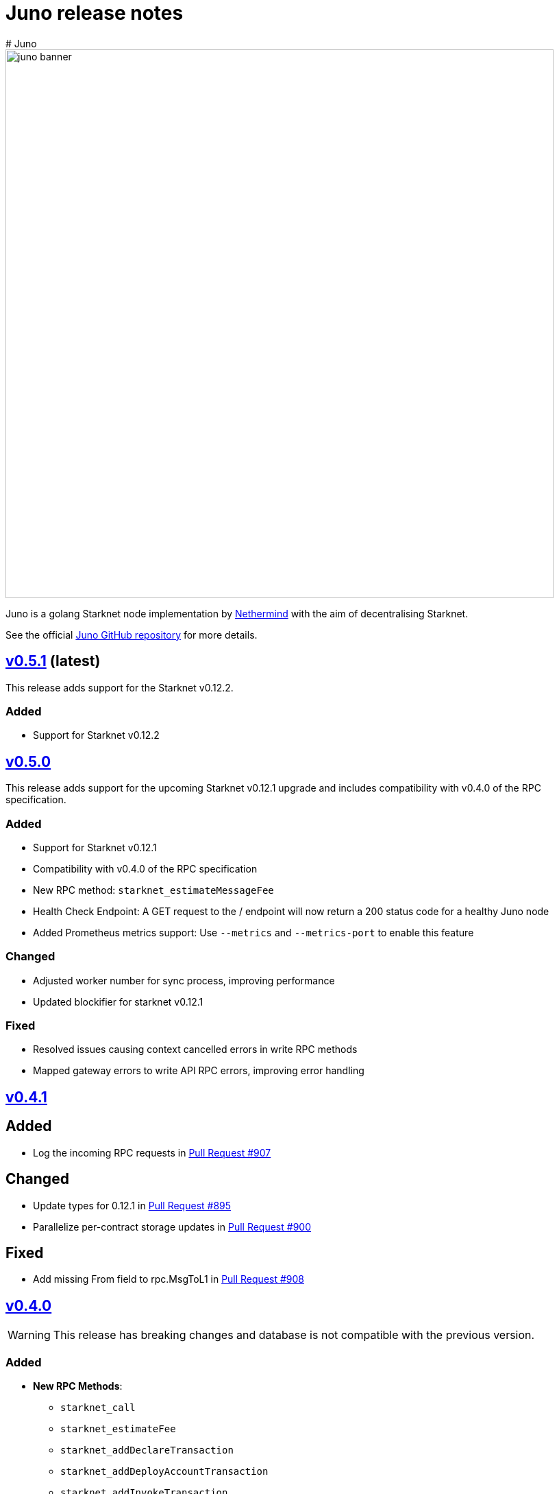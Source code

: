 [id="juno"]
= Juno release notes
# Juno

image::juno_banner.png[width=800]

Juno is a golang Starknet node implementation by https://nethermind.io/[Nethermind] with the aim of decentralising Starknet.

See the official https://github.com/NethermindEth/juno[Juno GitHub repository] for more details.

== https://github.com/NethermindEth/juno/releases/tag/v0.5.1[v0.5.1] (latest)

This release adds support for the Starknet v0.12.2.

=== Added

* Support for Starknet v0.12.2

== https://github.com/NethermindEth/juno/releases/tag/v0.5.0[v0.5.0]

This release adds support for the upcoming Starknet v0.12.1 upgrade and includes compatibility with v0.4.0 of the RPC specification.

=== Added

* Support for Starknet v0.12.1
* Compatibility with v0.4.0 of the RPC specification
* New RPC method: `starknet_estimateMessageFee`
* Health Check Endpoint: A GET request to the / endpoint will now return a 200 status code for a healthy Juno node
* Added Prometheus metrics support: Use `--metrics` and `--metrics-port` to enable this feature

=== Changed

* Adjusted worker number for sync process, improving performance
* Updated blockifier for starknet v0.12.1

=== Fixed

* Resolved issues causing context cancelled errors in write RPC methods
* Mapped gateway errors to write API RPC errors, improving error handling

== https://github.com/NethermindEth/juno/releases/tag/v0.4.1[v0.4.1]

== Added

* Log the incoming RPC requests in https://github.com/NethermindEth/juno/pull/907[Pull Request #907]

== Changed

* Update types for 0.12.1 in https://github.com/NethermindEth/juno/pull/895[Pull Request #895]
* Parallelize per-contract storage updates in https://github.com/NethermindEth/juno/pull/900[Pull Request #900]

== Fixed

* Add missing From field to rpc.MsgToL1 in https://github.com/NethermindEth/juno/pull/908[Pull Request #908]

== https://github.com/NethermindEth/juno/releases/tag/v0.4.0[v0.4.0]

WARNING: This release has breaking changes and database is not compatible with the previous version.

=== Added
* **New RPC Methods**: 
** `starknet_call`
** `starknet_estimateFee`
** `starknet_addDeclareTransaction`
** `starknet_addDeployAccountTransaction`
** `starknet_addInvokeTransaction`
** `juno_getTransactionStatus`
** `juno_version`
* **L1 Verifier**: Verification of state from Layer 1 has been implemented.
* **Block Reorg Detection and Handling**: A feature to detect and handle block reorganizations has been implemented.
* **gRPC Service**: To accommodate users requiring direct access to the database, a gRPC service has been exposed.
* **Database Migration**: The system has been improved to handle database changes more gracefully. It's no longer necessary to sync from the start when some database changes occur.
* **Starknet v0.12.0 support**:  includes integration with the Rust VM.

=== Changed
* **Performance Enhancements**: Several adjustments and improvements have been made to increase the performance. These changes have resulted in ~30% reduction in sync time.

== https://github.com/NethermindEth/juno/releases/tag/v0.3.1[v0.3.1]

=== Added
* Fetch and store compiled classes for each Sierra class.

=== Changed
* Updated the behavior of synced nodes, which will now return false to `starknet_syncing`.

=== Fixed
* Resolved issue with `NumAsHex(0)` being omitted in RPC.
* Fixed a Goerli sync issue by relaxing decoder max array elements limit.

**Full Changelog**: https://github.com/NethermindEth/juno/compare/v0.3.0...v0.3.1[[v0.3.0...v0.3.1]]

== https://github.com/NethermindEth/juno/releases/tag/v0.3.0[v0.3.0]

=== Added
* Starknet v0.11.2 support
* History for contracts, nonce, and class hash.
* Implemented StateSnapshot.
* New RPC endpoints:
** `starknet_syncing`
** `starknet_getNonce`
** `starknet_getStorageAt`
** `starknet_getClassHashAt`
** `starknet_getClass`
** `starknet_getClassAt`
** `starknet_getEvents`

NOTE: For new RPC endpoints to fully work with data before the new version, the node needs to be resynced.

=== Changed
* Optimized TransactionStorage encoding and refactored memStorage.
* Refactored RPC implementation for better organization and maintainability.
* Parallelized and refactored sync tests for faster execution, improved readability, and maintainability.

=== Fixed
* Updated handling of non-existent keys to return a zero value.

**Full Changelog**: https://github.com/NethermindEth/juno/compare/v0.3.0...v0.3.1[v0.3.0...v0.3.1]

== https://github.com/NethermindEth/juno/releases/tag/v0.2.2[v0.2.2]

This patch release fixes handling of block versioning and ensures compatibility with non-sem-ver compliant Starknet.

=== Fixed
* Ignore or add digits to block version string as necessary.

**Full Changelog**: https://github.com/NethermindEth/juno/compare/v0.2.1...v0.2.2[v0.2.1...v0.2.2]

== https://github.com/NethermindEth/juno/releases/tag/v0.2.1[v0.2.1]

This minor release introduces an important optimization that enhances sync performance.

* Update gnark-crypto version:
** Implement precomputed point multiplication results for Pedersen hash operations.

**Full Changelog**: https://github.com/NethermindEth/juno/compare/v0.2.0...v0.2.1[v0.2.0...v0.2.1]

== https://github.com/NethermindEth/juno/releases/tag/v0.2.0[v0.2.0]

This release adds support for Staknet `v0.11.0`.

WARNING: This release has breaking changes and database is not compatible with the previous version.

=== Added
* Starknet `v0.11.0` support:
** Add Poseidon hash for new state commitment.
** Add `DeclareTransaction` version 2.
** Add and Store Cairo 1/Sierra class definition and hash calculations.
* `pprof` option is added for profiling and monitoring.
* Verify Class Hashes.

=== Changed
* Starknet `v0.11.0` support:
** Update `InvokeTransaction` version 1's `contract address` to `sender address`. 
** Update current JSON RPC  endpoints to [`v.0.3.0-rc1`](https://github.com/starkware-libs/starknet-specs/tree/v0.3.0-rc1).
* Rename the `verbosity` option to `log-level` and `log-level` accepts `string` instead of `uint8`. See `help` for details.
* `network`  option accepts  `string` instead of `uint8`. See `help` for details.
* Database table is updated to account for Starknet `v0.11.0` changes.

=== Removed
* Remove `metrics` and `eth-node` options since they are not used.

=== Fixed
* Graceful shutdown: ensure all services have returned before exiting.

**Full Changelog**: https://github.com/NethermindEth/juno/compare/v0.1.0...v0.2.0[v0.1.0...v0.2.0]

== https://github.com/NethermindEth/juno/releases/tag/v0.1.0[v0.1.0]

This is Juno's first release (compatible with Starknet `v0.10.3`) with the following features:

* Starknet state construction and storage using a path-based Merkle Patricia trie. 
* Pedersen and `starknet_keccak` hash implementation over starknet field.
* Feeder gateway synchronisation of Blocks, Transactions, Receipts, State Updates and Classes.
* Block and Transaction hash verification.
* JSON-RPC Endpoints:
** `starknet_chainId`
** `starknet_blockNumber`
** `starknet_blockHashAndNumber`
** `starknet_getBlockWithTxHashes`
** `starknet_getBlockWithTxs`
** `starknet_getTransactionByHash`
** `starknet_getTransactionReceipt`
** `starknet_getBlockTransactionCount`
** `starknet_getTransactionByBlockIdAndIndex`
** `starknet_getStateUpdate`